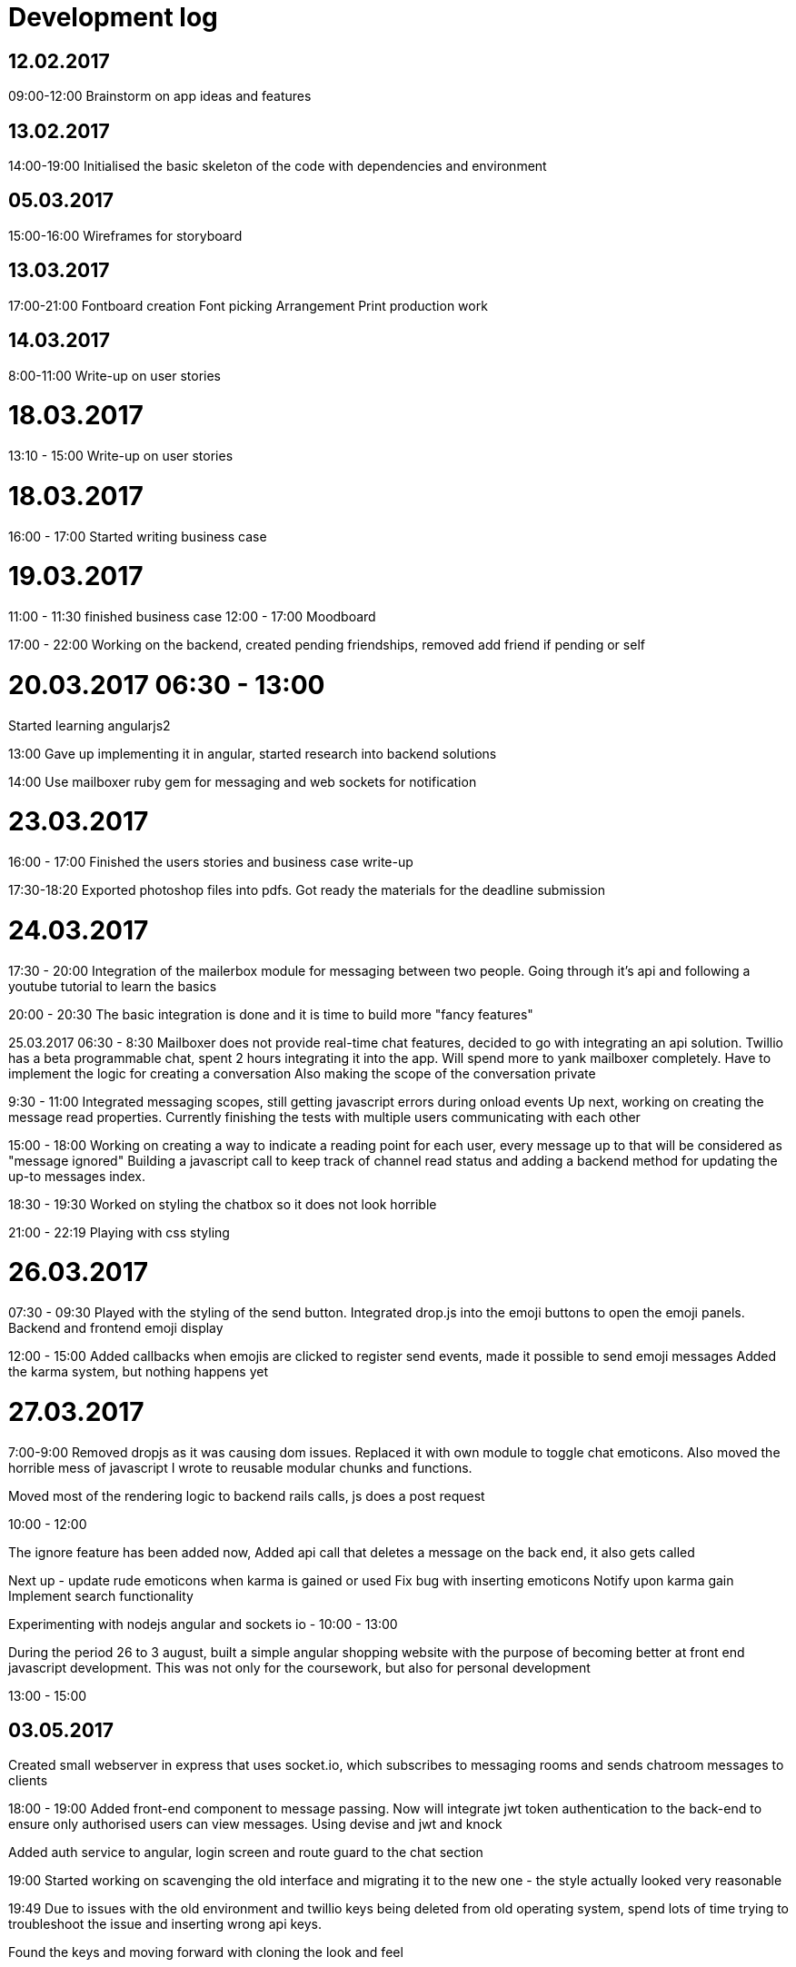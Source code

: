# Development log

## 12.02.2017
09:00-12:00
Brainstorm on app ideas and features

## 13.02.2017
14:00-19:00
Initialised the basic skeleton of the code with dependencies and environment

## 05.03.2017
15:00-16:00
Wireframes for storyboard

## 13.03.2017
17:00-21:00
Fontboard creation
Font picking
Arrangement
Print production work

## 14.03.2017
8:00-11:00
Write-up on user stories

# 18.03.2017
13:10 - 15:00
Write-up on user stories

# 18.03.2017
16:00 - 17:00
Started writing business case

# 19.03.2017
11:00 - 11:30
finished business case
12:00 - 17:00
Moodboard

17:00 - 22:00
Working on the backend, created pending friendships, removed add friend if pending or self

# 20.03.2017 06:30 - 13:00
Started learning angularjs2

13:00
Gave up implementing it in angular, started research into backend solutions

14:00
Use mailboxer ruby gem for messaging and web sockets for notification

# 23.03.2017
16:00 - 17:00
Finished the users stories and business case write-up

17:30-18:20
Exported photoshop files into pdfs. Got ready the materials for the deadline submission

# 24.03.2017
17:30 - 20:00
Integration of the mailerbox module for messaging between two people.
Going through it's api and following a youtube tutorial to learn the basics

20:00 - 20:30
The basic integration is done and it is time to build more "fancy features"

25.03.2017
06:30 - 8:30
Mailboxer does not provide real-time chat features, decided to go with integrating an api solution.
Twillio has a beta programmable chat, spent 2 hours integrating it into the app.
Will spend more to yank mailboxer completely.
Have to implement the logic for creating a conversation
Also making the scope of the conversation private

9:30 - 11:00
Integrated messaging scopes, still getting javascript errors during onload events
Up next, working on creating the message read properties. Currently finishing the tests with multiple users communicating with each other

15:00 - 18:00
Working on creating a way to indicate a reading point for each user, every message up to that will be considered as "message ignored"
Building a javascript call to keep track of channel read status and adding a backend method for updating the up-to messages index.

18:30 - 19:30
Worked on styling the chatbox so it does not look horrible

21:00 - 22:19
Playing with css styling

# 26.03.2017
07:30 - 09:30
Played with the styling of the send button.
Integrated drop.js into the emoji buttons to open the emoji panels.
Backend and frontend emoji display

12:00 - 15:00
Added callbacks when emojis are clicked to register send events, made it possible to send emoji messages
Added the karma system, but nothing happens yet

# 27.03.2017
7:00-9:00
Removed dropjs as it was causing dom issues.
Replaced it with own module to toggle chat emoticons.
Also moved the horrible mess of javascript I wrote to reusable modular chunks and functions.

Moved most of the rendering logic to backend rails calls, js does a post request

10:00 - 12:00

The ignore feature has been added now,
Added api call that deletes a message on the back end, it also gets called

Next up - update rude emoticons when karma is gained or used
Fix bug with inserting emoticons
Notify upon karma gain
Implement search functionality

Experimenting with nodejs angular and sockets io - 10:00 - 13:00

During the period 26 to 3 august, built a simple angular shopping website with the purpose of becoming better at front end javascript development. This was not only for   the coursework, but also for personal development

13:00 - 15:00

## 03.05.2017

Created small webserver in express that uses socket.io, which subscribes to messaging rooms and sends chatroom messages to clients

18:00 - 19:00
Added front-end component to message passing. Now will integrate jwt token authentication to the back-end to ensure only authorised users can view messages. Using devise and jwt and knock

Added auth service to angular, login screen and route guard to the chat section

19:00
Started working on scavenging the old interface and migrating it to the new one - the style actually looked very reasonable

19:49
Due to issues with the old environment and twillio keys being deleted from old operating system, spend lots of time trying to troubleshoot the issue and inserting wrong api keys.

Found the keys and moving forward with cloning the look and feel

## 04.05.2017
22:00 00:00

Will integrate that with devise https://www.sitepoint.com/introduction-to-using-jwt-in-rails/

The solution is very unstable, skipping

Found advanced rest tool, made everything so simple.

Now chat messages display properly in the chat box, next step is to create messages database entry and store messages persistently

## 05.05.2017
06:38 - 08:44
Now will be testing the api for doing post requests for messages, in the meantime will be doing validation for adding someone as a friend and being the correct user
Created automated scripts that populate the database with fake friendships with fake messages

08:44 - 09:28

Will be integrating the new messaging api to the frontend, will be writing send message function.
Trying to force chat box to be same height as user's screen

Angular does not let me do things simply as jquery, after hours of struggling, hardcoding the chat window size

09:40 - 10:33

Will be working on send message feature - workflow:  frontend sends a message to express, express notifies the user to check for new message with the database
Managed to force each message to be viable only by the authenticated users that are in the message's chatroom

Carrying on to frontend message api call

11:17 - 12:00
Implemented send message feature with response and persistence

Removed sending a socket message if message comes from self - this improves performance by appending messages sent from self to the local message array

12:01 - 13:00

Working on notifying the user upon new message, this message is fetched via a web request - this is done for security reasons to prevent users from reading unauthenticated messages

13:50

Inserting emoticons, wrote a page that returns back-end information about emoticons and their associated weight. Rude emoticons have karma cost and weight, default emoticons have weight of 0

14:33 - 15:33
Begin inserting emoticons to the frontend via the backend api

17:21 - 19:11

Working on creating the karma system on the back end
Karma display has been done.

Spend long period of time on trying to embed images (emoticons) in input fields, stumbled upon https://github.com/froala/angular2-froala-wysiwyg, will be integrating that next. At this point, icons are viewable (a list of available icons), but they cannot be sent or embeded into the input box.

20:00 - 20:42

After struggling to integrate any wysiwyg (what you see is what you get) editors that have any minimal interfaces, decided to use an emoji library and store emoji codes, then render emojis on the client side

20:42 - 21:21
Spend time decoding emoji unicode into image elements, but angular 2 treats them as inline strings. Meaning emojis cannot be rendered from api call directly onto the page

Will be using rails module to serve pre-rendered emojis to the browser

https://codereview.stackexchange.com/questions/20126/regex-to-get-all-image-links < used this for regexp

## 06.05.2017

12:51 - 14:13

Working on the front end to reduce karma when rude emoticons are used, also to disable emoticons visually upon lack of karma

Had fun parsing unicode, emoji code and image urls

15:00 - 15:38
Finished two way binding when karma updates, emojis now hide appropriately

15:38 - 16:35
Discovered that it is very difficult to serve emoticons, because prerendered body images do not display properly, trying to figure out if that is due to front end or back end issues

Discovered that angular 2 does html escape by default, fixed it that by using their documentation and a lot of googling and stack overflow browsing.

16:35
Will dockerise the solution for practice, must also create

16.49 - 18:26

Crating angular 2 environment variables for production and development setup
Finished adding environmental variables, created docker env.
Wrestling with httpd.conf to serve angular module in production

18:26 - 19:26
Still trying to get httpd configuration to properly serve routes of frontend, getting a consistent configuration to docker is the issue
Finished with writing httpd conf file that serves the frontend app

Talk about learning about how to write configuration -do it on your own computer instead of wasting time in volatile docker

20:37 - 21:20

Removing dead components and migrating
Finalised dockarisation, it helped trim out fat and find deployment bugs

## 07.05.2017
08:00 - 09:40
Started working on the UI, using UI kit as bootstrap feels boring
Ported most of the visual components to UI

09:46 - 11:33
Find friend feature search bar completed
This bar hides when no search  term is used

11:33 - 12:20
Add new friend feature and confirm friend now

13:19 13:40
Will be working on implementing real-time update upon adding somebody to friends

13:40 - 14:00
Fixed a bug when confirming friend request - the backend was rendering the view multiple times causing error to be thrown

09.05.2017
18:41 - 19:00
Discovered that the way routes was used is flawed, will refactor them which would improve the responsiveness of the website, will also create the register page. Exposing backend to register calls. Doing the look and feel of the form

19:00
Finished refactoring urls, moving on to creating register page and actual validation
Also noticed a bug with logout, where it would not refresh the page upon press.
Fixing a bug where logged out user would be able to search user database in the search bar

19:31
I have introduced a bug by using angular build in routes when upon logging out, the UI will not reflect it, will add events to trigger proper page layout now

19:52
doing form validation, fixed the bugs above

20:04
Created register page, does not have enough validation and general user experience quality
https://gist.github.com/jwo/1255275 < found this snippet which would be possible to display any registration errors

## 12.05.2017
09:00 - 16:00
Learning basics of video editing, tried to have split audio and video recording, but free video tools were buggy. Professional tools were either too complicated, or left a giant  watermark on the screen. Found the tool kdenlive for video editing, used audacity for audio recording. Overall the process was stressful and difficult. Numerous recordings and edits were made to achieve a semi-decent demo.

17:00
Wrapping up work log and picking the most relevant files
